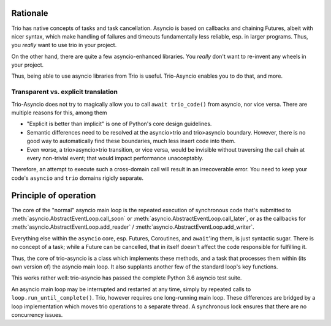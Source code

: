 +++++++++++
 Rationale
+++++++++++

Trio has native concepts of tasks and task cancellation. Asyncio is based
on callbacks and chaining Futures, albeit with nicer syntax, which make
handling of failures and timeouts fundamentally less reliable, esp. in
larger programs. Thus, you *really* want to use trio in your project.
 
On the other hand, there are quite a few asyncio-enhanced libraries. You
*really* don't want to re-invent any wheels in your project.

Thus, being able to use asyncio libraries from Trio is useful.
Trio-Asyncio enables you to do that, and more.

--------------------------------------
 Transparent vs. explicit translation
--------------------------------------

Trio-Asyncio does not try to magically allow you to call ``await
trio_code()`` from asyncio, nor vice versa. There are multiple reasons for
this, among them

* "Explicit is better than implicit" is one of Python's core design guidelines.

* Semantic differences need to be resolved at the asyncio>trio and trio>asyncio 
  boundary. However, there is no good way to automatically find these
  boundaries, much less insert code into them.

* Even worse, a trio>asyncio>trio transition, or vice versa, would be
  invisible without traversing the call chain at every non-trivial event;
  that would impact performance unacceptably.

Therefore, an attempt to execute such a cross-domain call will result in an
irrecoverable error. You need to keep your code's ``asyncio`` and ``trio``
domains rigidly separate.

++++++++++++++++++++++++
 Principle of operation
++++++++++++++++++++++++

The core of the "normal" asyncio main loop is the repeated execution of
synchronous code that's submitted to
:meth:`asyncio.AbstractEventLoop.call_soon` or
:meth:`asyncio.AbstractEventLoop.call_later`, or as the callbacks for
:meth:`asyncio.AbstractEventLoop.add_reader` /
:meth:`asyncio.AbstractEventLoop.add_writer`.

Everything else within the ``asyncio`` core, esp. Futures, Coroutines, and
``await``'ing them, is just syntactic sugar. There is no concept of a
task; while a Future can be cancelled, that in itself doesn't affect the
code responsible for fulfilling it.

Thus, the core of trio-asyncio is a class which implements these methods,
and a task that processes them within (its own version of) the asyncio main
loop. It also supplants another few of the standard loop's key functions.

This works rather well: trio-asyncio has passed the complete Python 3.6
asyncio test suite.

An asyncio main loop may be interrupted and restarted at any
time, simply by repeated calls to ``loop.run_until_complete()``.
Trio, however requires one long-running main loop. These differences are 
bridged by a loop implementation which moves trio operations to a separate
thread. A synchronous lock ensures that there are no concurrency issues.

